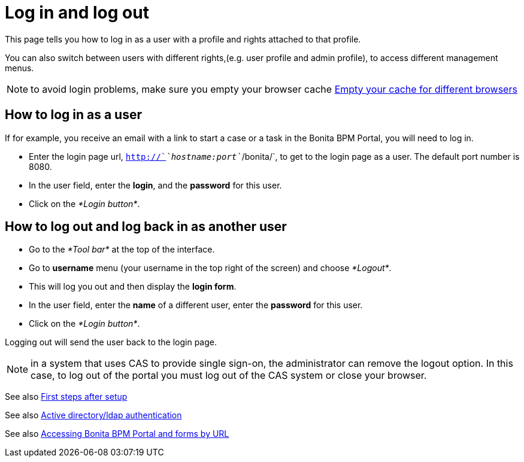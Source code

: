 = Log in and log out

This page tells you how to log in as a user with a profile and rights attached to that profile.

You can also switch between users with different rights,(e.g. user profile and admin profile), to access different management menus.

NOTE: to avoid login problems, make sure you empty your browser cache http://www.wikihow.com/Clear-Your-Browser's-Cache[Empty your cache for different browsers]

== How to log in as a user

If for example, you receive an email with a link to start a case or a task in the Bonita BPM Portal, you will need to log in.

* Enter the login page url, `http://`_`hostname:port`_`/bonita/`, to get to the login page as a user. The default port number is 8080.
* In the user field, enter the *login*, and the *password* for this user.
* Click on the _*Login button*_.

== How to log out and log back in as another user

* Go to the _*Tool bar*_ at the top of the interface.
* Go to *username* menu (your username in the top right of the screen) and choose _*Logout*_.
* This will log you out and then display the *login form*.
* In the user field, enter the *name* of a different user, enter the *password* for this user.
* Click on the _*Login button*_.

Logging out will send the user back to the login page.

NOTE: in a system that uses CAS to provide single sign-on, the administrator can remove the logout option. In this case, to log out of the portal you must log out of the CAS system or close your browser.

See also xref:first-steps-after-setup.adoc[First steps after setup]

See also xref:active-directory-or-ldap-authentication.adoc[Active directory/ldap authentication]

See also xref:bonita-bpm-portal-urls.adoc[Accessing Bonita BPM Portal and forms by URL]
